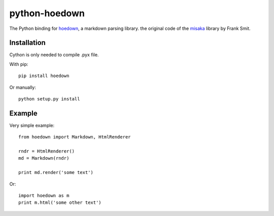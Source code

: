 python-hoedown
==============

.. image:: https://secure.travis-ci.org/hhatto/python-hoedown.png?branch=master

The Python binding for hoedown_, a markdown parsing library.
the original code of the misaka_ library by Frank Smit.

.. _hoedown: https://github.com/hoedown/hoedown
.. _misaka: https://github.com/FSX/misaka


Installation
------------

Cython is only needed to compile .pyx file.

With pip::

    pip install hoedown

Or manually::

    python setup.py install


Example
-------

Very simple example::

    from hoedown import Markdown, HtmlRenderer

    rndr = HtmlRenderer()
    md = Markdown(rndr)

    print md.render('some text')

Or::

    import hoedown as m
    print m.html('some other text')
